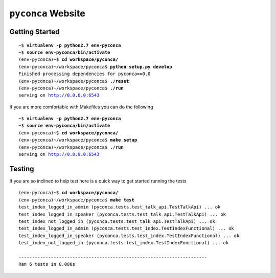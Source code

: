 ===================
``pyconca`` Website
===================

Getting Started
---------------

.. parsed-literal::

    ~$ **virtualenv -p python2.7 env-pyconca**
    ~$ **source env-pyconca/bin/activate**
    (env-pyconca)~$ **cd workspace/pyconca/**
    (env-pyconca)~/workspace/pyconca$ **python setup.py develop**
    Finished processing dependencies for pyconca==0.0
    (env-pyconca)~/workspace/pyconca$ **./reset**
    (env-pyconca)~/workspace/pyconca$ **./run**
    serving on http://0.0.0.0:6543

If you are more comfortable with Makefiles you can do the following

.. parsed-literal::

    ~$ **virtualenv -p python2.7 env-pyconca**
    ~$ **source env-pyconca/bin/activate**
    (env-pyconca)~$ **cd workspace/pyconca/**
    (env-pyconca)~/workspace/pyconca$ **make setup**
    (env-pyconca)~/workspace/pyconca$ **./run**
    serving on http://0.0.0.0:6543

Testing
-------

If you are so inclined to help test here is a quick way to get started running the tests

.. parsed-literal::

    (env-pyconca)~$ **cd workspace/pyconca/**
    (env-pyconca)~/workspace/pyconca$ **make test**
    test_index_logged_in_admin (pyconca.tests.test_talk_api.TestTalkApi) ... ok
    test_index_logged_in_speaker (pyconca.tests.test_talk_api.TestTalkApi) ... ok
    test_index_not_logged_in (pyconca.tests.test_talk_api.TestTalkApi) ... ok
    test_index_logged_in_admin (pyconca.tests.test_index.TestIndexFunctional) ... ok
    test_index_logged_in_speaker (pyconca.tests.test_index.TestIndexFunctional) ... ok
    test_index_not_logged_in (pyconca.tests.test_index.TestIndexFunctional) ... ok

    ----------------------------------------------------------------------
    Ran 6 tests in 0.080s

